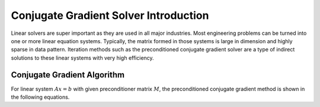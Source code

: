 .. 
   Copyright 2019 - 2021 Xilinx, Inc.
  
   Licensed under the Apache License, Version 2.0 (the "License");
   you may not use this file except in compliance with the License.
   You may obtain a copy of the License at
  
       http://www.apache.org/licenses/LICENSE-2.0
  
   Unless required by applicable law or agreed to in writing, software
   distributed under the License is distributed on an "AS IS" BASIS,
   WITHOUT WARRANTIES OR CONDITIONS OF ANY KIND, either express or implied.
   See the License for the specific language governing permissions and
   limitations under the License.

.. _cg_introduction:

**********************************************
Conjugate Gradient Solver Introduction 
**********************************************

Linear solvers are super important as they are used in all major industries.
Most engineering problems can be turned into one or more linear equation
systems. Typically, the matrix formed in those systems is large in dimension and
highly sparse in data pattern. Iteration methods such as the preconditioned
conjugate gradient solver are a type of indirect solutions to these linear
systems with very high efficiency. 

Conjugate Gradient Algorithm
======================================
For linear system :math:`Ax=b` with given preconditioner matrix :math:`M`, the preconditioned conjugate gradient method is shown in the
following equations. 

.. math::
    :label: eq_init

    x_0 &= 0 \\
    r_0 &= b-Ax_0 \\
    z_0 &= M^{-1}r_0 \\
    \rho_0 &= r_0^Tz_0 \\
    \beta_k &= 0 \\


.. math::
    :label: eq_init

    while\ k<maxIter\ &AND\ ||r_{k}|| > tol*||b|| \\
        p_{k} &= z_{k} + \beta_{k-1}p_{k-1} \\
        \alpha_k&=\frac{\rho_k}{p_k^TAp_k} \\
        x_{k+1} &= x_k+\alpha_kp_k  \\
        r_{k+1} &= r_k+\alpha_kAp_k \\
        z_{k+1} &= M^{-1}r_{k+1} \\ 
        \rho_{k+1} &= r_{k+1}^Tz_{k+1} \\
        \beta_k &= \frac{\rho_{k+1}}{\rho_k}  \\
        k &= k+ 1 \\
